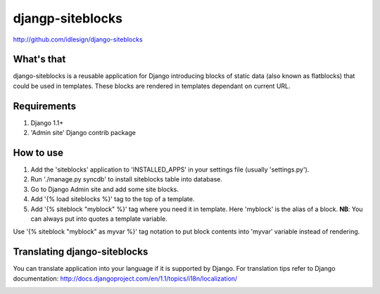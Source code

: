 djangp-siteblocks
=================
http://github.com/idlesign/django-siteblocks

.. image:: https://pypip.in/d/django-siteblocks/badge.png
        :target: https://crate.io/packages/django-siteblocks

What's that
-----------
django-siteblocks is a reusable application for Django introducing blocks of static data (also known as flatblocks) that could be used in templates. These blocks are rendered in templates dependant on current URL.

Requirements
------------
1.  Django 1.1+
2. 'Admin site' Django contrib package

How to use
----------

1. Add the 'siteblocks' application to 'INSTALLED_APPS' in your settings file (usually 'settings.py').
2. Run './manage.py syncdb' to install siteblocks table into database.
3. Go to Django Admin site and add some site blocks.
4. Add '{% load siteblocks %}' tag to the top of a template.
5. Add '{% siteblock "myblock" %}' tag where you need it in template. Here 'myblock' is the alias of a block. **NB**: You can always put into quotes a template variable.

Use '{% siteblock "myblock" as myvar %}' tag notation to put block contents into 'myvar' variable instead of rendering.

Translating django-siteblocks
-----------------------------
You can translate application into your language if it is supported by Django.  
For translation tips refer to Django documentation: http://docs.djangoproject.com/en/1.1/topics/i18n/localization/



.. image:: https://d2weczhvl823v0.cloudfront.net/idlesign/django-siteblocks/trend.png
        :target: https://bitdeli.com/free
        
